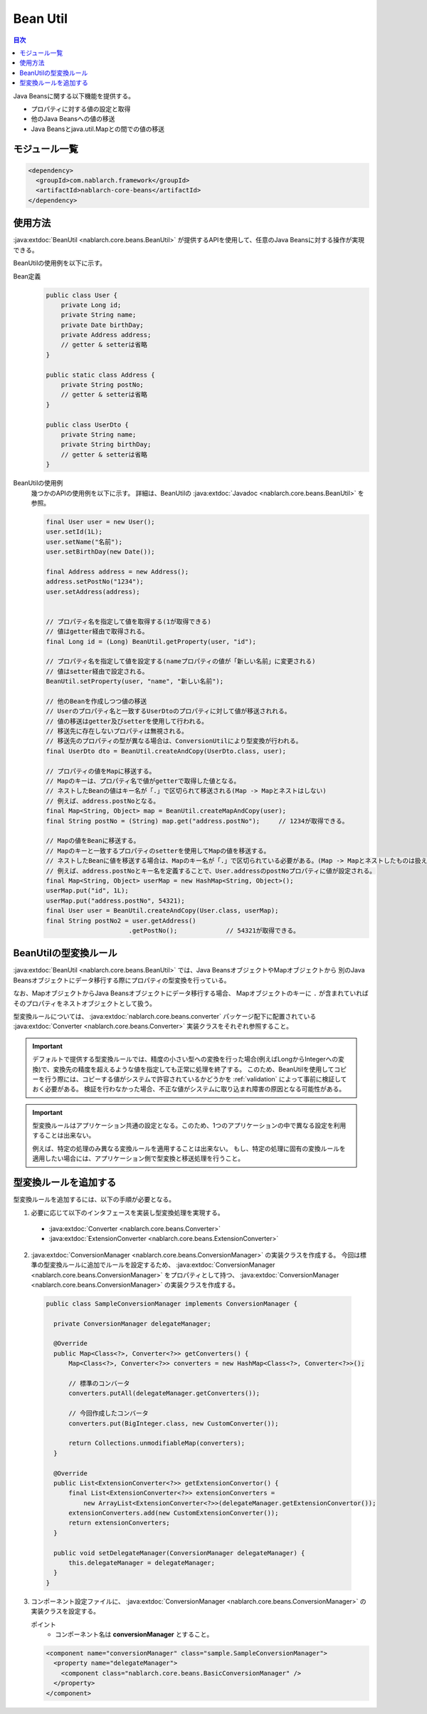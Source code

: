 .. _bean_util:

Bean Util
==================================================
.. contents:: 目次
  :depth: 3
  :local:

Java Beansに関する以下機能を提供する。

* プロパティに対する値の設定と取得
* 他のJava Beansへの値の移送
* Java Beansとjava.util.Mapとの間での値の移送

モジュール一覧
---------------------------------------------------------------------
.. code-block:: xml

  <dependency>
    <groupId>com.nablarch.framework</groupId>
    <artifactId>nablarch-core-beans</artifactId>
  </dependency>

使用方法
--------------------------------------------------
:java:extdoc:`BeanUtil <nablarch.core.beans.BeanUtil>` が提供するAPIを使用して、任意のJava Beansに対する操作が実現できる。

BeanUtilの使用例を以下に示す。

Bean定義
  .. code-block:: java

    public class User {
        private Long id;
        private String name;
        private Date birthDay;
        private Address address;
        // getter & setterは省略
    }

    public static class Address {
        private String postNo;
        // getter & setterは省略
    }

    public class UserDto {
        private String name;
        private String birthDay;
        // getter & setterは省略
    }

BeanUtilの使用例
  幾つかのAPIの使用例を以下に示す。
  詳細は、BeanUtilの :java:extdoc:`Javadoc <nablarch.core.beans.BeanUtil>` を参照。

  .. code-block:: java

    final User user = new User();
    user.setId(1L);
    user.setName("名前");
    user.setBirthDay(new Date());

    final Address address = new Address();
    address.setPostNo("1234");
    user.setAddress(address);
    

    // プロパティ名を指定して値を取得する(1が取得できる)
    // 値はgetter経由で取得される。
    final Long id = (Long) BeanUtil.getProperty(user, "id");

    // プロパティ名を指定して値を設定する(nameプロパティの値が「新しい名前」に変更される)
    // 値はsetter経由で設定される。
    BeanUtil.setProperty(user, "name", "新しい名前");

    // 他のBeanを作成しつつ値の移送
    // Userのプロパティ名と一致するUserDtoのプロパティに対して値が移送されれる。
    // 値の移送はgetter及びsetterを使用して行われる。
    // 移送先に存在しないプロパティは無視される。
    // 移送先のプロパティの型が異なる場合は、ConversionUtilにより型変換が行われる。
    final UserDto dto = BeanUtil.createAndCopy(UserDto.class, user);

    // プロパティの値をMapに移送する。
    // Mapのキーは、プロパティ名で値がgetterで取得した値となる。
    // ネストしたBeanの値はキー名が「.」で区切られて移送される(Map -> Mapとネストはしない)
    // 例えば、address.postNoとなる。
    final Map<String, Object> map = BeanUtil.createMapAndCopy(user);
    final String postNo = (String) map.get("address.postNo");     // 1234が取得できる。

    // Mapの値をBeanに移送する。
    // Mapのキーと一致するプロパティのsetterを使用してMapの値を移送する。
    // ネストしたBeanに値を移送する場合は、Mapのキー名が「.」で区切られている必要がある。(Map -> Mapとネストしたものは扱えない)
    // 例えば、address.postNoとキー名を定義することで、User.addressのpostNoプロパティに値が設定される。
    final Map<String, Object> userMap = new HashMap<String, Object>();
    userMap.put("id", 1L);
    userMap.put("address.postNo", 54321);
    final User user = BeanUtil.createAndCopy(User.class, userMap);
    final String postNo2 = user.getAddress()
                          .getPostNo();             // 54321が取得できる。

.. _utility-conversion:

BeanUtilの型変換ルール
--------------------------------------------------
:java:extdoc:`BeanUtil <nablarch.core.beans.BeanUtil>` では、Java BeansオブジェクトやMapオブジェクトから
別のJava Beansオブジェクトにデータ移行する際にプロパティの型変換を行っている。

なお、MapオブジェクトからJava Beansオブジェクトにデータ移行する場合、
Mapオブジェクトのキーに ``.`` が含まれていればそのプロパティをネストオブジェクトとして扱う。

型変換ルールについては、 :java:extdoc:`nablarch.core.beans.converter` パッケージ配下に配置されている
:java:extdoc:`Converter <nablarch.core.beans.Converter>` 実装クラスをそれぞれ参照すること。

.. important::

  デフォルトで提供する型変換ルールでは、精度の小さい型への変換を行った場合(例えばLongからIntegerへの変換)で、変換先の精度を超えるような値を指定しても正常に処理を終了する。
  このため、BeanUtilを使用してコピーを行う際には、コピーする値がシステムで許容されているかどうかを :ref:`validation` によって事前に検証しておく必要がある。
  検証を行わなかった場合、不正な値がシステムに取り込まれ障害の原因となる可能性がある。

.. important::

  型変換ルールはアプリケーション共通の設定となる。このため、1つのアプリケーションの中で異なる設定を利用することは出来ない。

  例えば、特定の処理のみ異なる変換ルールを適用することは出来ない。
  もし、特定の処理に固有の変換ルールを適用したい場合には、アプリケーション側で型変換と移送処理を行うこと。

.. _utility-conversion-add-rule:

型変換ルールを追加する
--------------------------------------------------

型変換ルールを追加するには、以下の手順が必要となる。

1. 必要に応じて以下のインタフェースを実装し型変換処理を実現する。

  * :java:extdoc:`Converter <nablarch.core.beans.Converter>`
  * :java:extdoc:`ExtensionConverter <nablarch.core.beans.ExtensionConverter>`
  
2. :java:extdoc:`ConversionManager <nablarch.core.beans.ConversionManager>` の実装クラスを作成する。
   今回は標準の型変換ルールに追加でルールを設定するため、 :java:extdoc:`ConversionManager <nablarch.core.beans.ConversionManager>` をプロパティとして持つ、
   :java:extdoc:`ConversionManager <nablarch.core.beans.ConversionManager>` の実装クラスを作成する。

  .. code-block:: java

    public class SampleConversionManager implements ConversionManager {

      private ConversionManager delegateManager;

      @Override
      public Map<Class<?>, Converter<?>> getConverters() {
          Map<Class<?>, Converter<?>> converters = new HashMap<Class<?>, Converter<?>>();

          // 標準のコンバータ
          converters.putAll(delegateManager.getConverters());

          // 今回作成したコンバータ
          converters.put(BigInteger.class, new CustomConverter());

          return Collections.unmodifiableMap(converters);
      }
      
      @Override
      public List<ExtensionConverter<?>> getExtensionConvertor() {
          final List<ExtensionConverter<?>> extensionConverters =
              new ArrayList<ExtensionConverter<?>>(delegateManager.getExtensionConvertor());
          extensionConverters.add(new CustomExtensionConverter());
          return extensionConverters;
      }

      public void setDelegateManager(ConversionManager delegateManager) {
          this.delegateManager = delegateManager;
      }
    }

3. コンポーネント設定ファイルに、 :java:extdoc:`ConversionManager <nablarch.core.beans.ConversionManager>` の実装クラスを設定する。

   ポイント
    * コンポーネント名は **conversionManager** とすること。

   .. code-block:: xml

    <component name="conversionManager" class="sample.SampleConversionManager">
      <property name="delegateManager">
        <component class="nablarch.core.beans.BasicConversionManager" />
      </property>
    </component>

